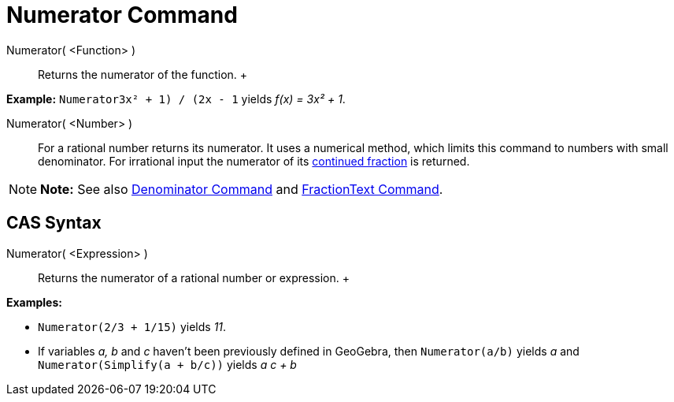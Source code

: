 = Numerator Command

Numerator( <Function> )::
  Returns the numerator of the function.
  +

[EXAMPLE]

====

*Example:* `Numerator((3x² + 1) / (2x - 1))` yields _f(x) = 3x² + 1_.

====

Numerator( <Number> )::
  For a rational number returns its numerator. It uses a numerical method, which limits this command to numbers with
  small denominator. For irrational input the numerator of its xref:/commands/ContinuedFraction_Command.adoc[continued
  fraction] is returned.

[NOTE]

====

*Note:* See also xref:/commands/Denominator_Command.adoc[Denominator Command] and
xref:/commands/FractionText_Command.adoc[FractionText Command].

====

== [#CAS_Syntax]#CAS Syntax#

Numerator( <Expression> )::
  Returns the numerator of a rational number or expression.
  +

[EXAMPLE]

====

*Examples:*

* `Numerator(2/3 + 1/15)` yields _11_.
* If variables _a, b_ and _c_ haven't been previously defined in GeoGebra, then `Numerator(a/b)` yields _a_ and
`Numerator(Simplify(a + b/c))` yields _a c + b_

====
